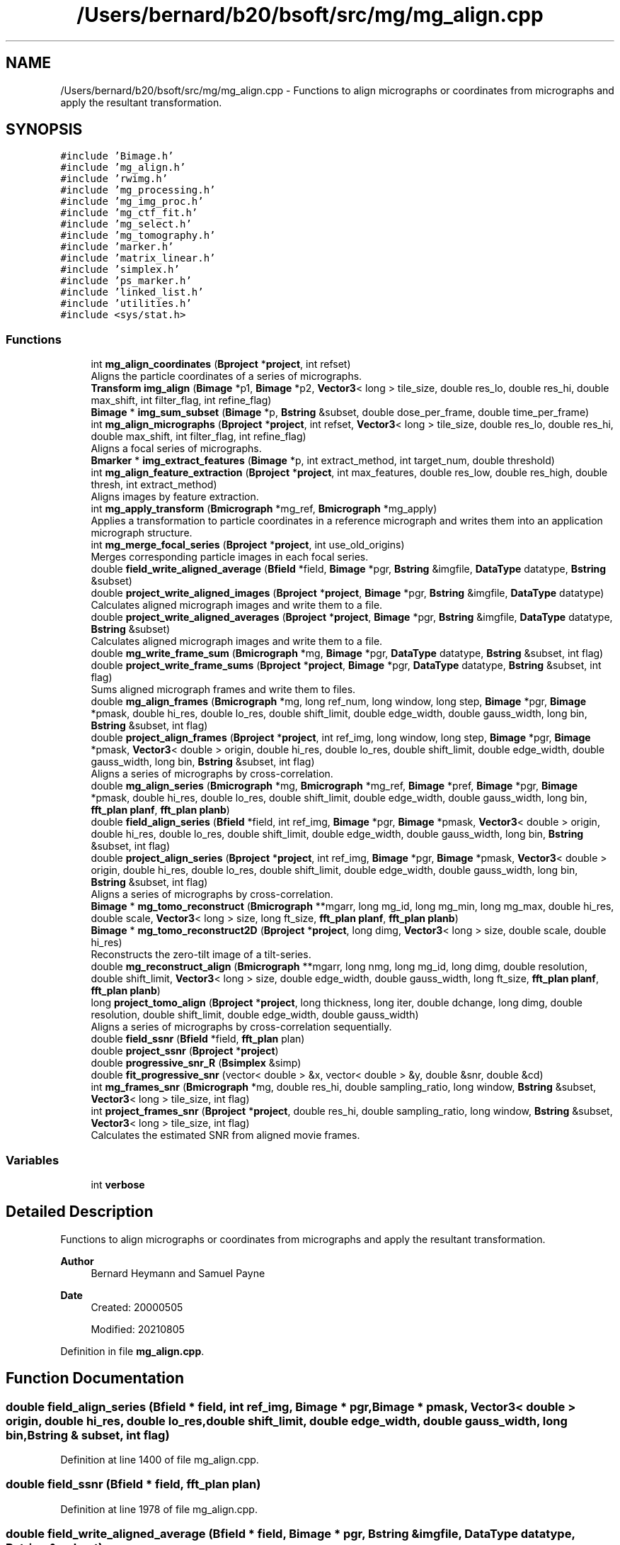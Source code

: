 .TH "/Users/bernard/b20/bsoft/src/mg/mg_align.cpp" 3 "Wed Sep 1 2021" "Version 2.1.0" "Bsoft" \" -*- nroff -*-
.ad l
.nh
.SH NAME
/Users/bernard/b20/bsoft/src/mg/mg_align.cpp \- Functions to align micrographs or coordinates from micrographs and apply the resultant transformation\&.  

.SH SYNOPSIS
.br
.PP
\fC#include 'Bimage\&.h'\fP
.br
\fC#include 'mg_align\&.h'\fP
.br
\fC#include 'rwimg\&.h'\fP
.br
\fC#include 'mg_processing\&.h'\fP
.br
\fC#include 'mg_img_proc\&.h'\fP
.br
\fC#include 'mg_ctf_fit\&.h'\fP
.br
\fC#include 'mg_select\&.h'\fP
.br
\fC#include 'mg_tomography\&.h'\fP
.br
\fC#include 'marker\&.h'\fP
.br
\fC#include 'matrix_linear\&.h'\fP
.br
\fC#include 'simplex\&.h'\fP
.br
\fC#include 'ps_marker\&.h'\fP
.br
\fC#include 'linked_list\&.h'\fP
.br
\fC#include 'utilities\&.h'\fP
.br
\fC#include <sys/stat\&.h>\fP
.br

.SS "Functions"

.in +1c
.ti -1c
.RI "int \fBmg_align_coordinates\fP (\fBBproject\fP *\fBproject\fP, int refset)"
.br
.RI "Aligns the particle coordinates of a series of micrographs\&. "
.ti -1c
.RI "\fBTransform\fP \fBimg_align\fP (\fBBimage\fP *p1, \fBBimage\fP *p2, \fBVector3\fP< long > tile_size, double res_lo, double res_hi, double max_shift, int filter_flag, int refine_flag)"
.br
.ti -1c
.RI "\fBBimage\fP * \fBimg_sum_subset\fP (\fBBimage\fP *p, \fBBstring\fP &subset, double dose_per_frame, double time_per_frame)"
.br
.ti -1c
.RI "int \fBmg_align_micrographs\fP (\fBBproject\fP *\fBproject\fP, int refset, \fBVector3\fP< long > tile_size, double res_lo, double res_hi, double max_shift, int filter_flag, int refine_flag)"
.br
.RI "Aligns a focal series of micrographs\&. "
.ti -1c
.RI "\fBBmarker\fP * \fBimg_extract_features\fP (\fBBimage\fP *p, int extract_method, int target_num, double threshold)"
.br
.ti -1c
.RI "int \fBmg_align_feature_extraction\fP (\fBBproject\fP *\fBproject\fP, int max_features, double res_low, double res_high, double thresh, int extract_method)"
.br
.RI "Aligns images by feature extraction\&. "
.ti -1c
.RI "int \fBmg_apply_transform\fP (\fBBmicrograph\fP *mg_ref, \fBBmicrograph\fP *mg_apply)"
.br
.RI "Applies a transformation to particle coordinates in a reference micrograph and writes them into an application micrograph structure\&. "
.ti -1c
.RI "int \fBmg_merge_focal_series\fP (\fBBproject\fP *\fBproject\fP, int use_old_origins)"
.br
.RI "Merges corresponding particle images in each focal series\&. "
.ti -1c
.RI "double \fBfield_write_aligned_average\fP (\fBBfield\fP *field, \fBBimage\fP *pgr, \fBBstring\fP &imgfile, \fBDataType\fP datatype, \fBBstring\fP &subset)"
.br
.ti -1c
.RI "double \fBproject_write_aligned_images\fP (\fBBproject\fP *\fBproject\fP, \fBBimage\fP *pgr, \fBBstring\fP &imgfile, \fBDataType\fP datatype)"
.br
.RI "Calculates aligned micrograph images and write them to a file\&. "
.ti -1c
.RI "double \fBproject_write_aligned_averages\fP (\fBBproject\fP *\fBproject\fP, \fBBimage\fP *pgr, \fBBstring\fP &imgfile, \fBDataType\fP datatype, \fBBstring\fP &subset)"
.br
.RI "Calculates aligned micrograph images and write them to a file\&. "
.ti -1c
.RI "double \fBmg_write_frame_sum\fP (\fBBmicrograph\fP *mg, \fBBimage\fP *pgr, \fBDataType\fP datatype, \fBBstring\fP &subset, int flag)"
.br
.ti -1c
.RI "double \fBproject_write_frame_sums\fP (\fBBproject\fP *\fBproject\fP, \fBBimage\fP *pgr, \fBDataType\fP datatype, \fBBstring\fP &subset, int flag)"
.br
.RI "Sums aligned micrograph frames and write them to files\&. "
.ti -1c
.RI "double \fBmg_align_frames\fP (\fBBmicrograph\fP *mg, long ref_num, long window, long step, \fBBimage\fP *pgr, \fBBimage\fP *pmask, double hi_res, double lo_res, double shift_limit, double edge_width, double gauss_width, long bin, \fBBstring\fP &subset, int flag)"
.br
.ti -1c
.RI "double \fBproject_align_frames\fP (\fBBproject\fP *\fBproject\fP, int ref_img, long window, long step, \fBBimage\fP *pgr, \fBBimage\fP *pmask, \fBVector3\fP< double > origin, double hi_res, double lo_res, double shift_limit, double edge_width, double gauss_width, long bin, \fBBstring\fP &subset, int flag)"
.br
.RI "Aligns a series of micrographs by cross-correlation\&. "
.ti -1c
.RI "double \fBmg_align_series\fP (\fBBmicrograph\fP *mg, \fBBmicrograph\fP *mg_ref, \fBBimage\fP *pref, \fBBimage\fP *pgr, \fBBimage\fP *pmask, double hi_res, double lo_res, double shift_limit, double edge_width, double gauss_width, long bin, \fBfft_plan\fP \fBplanf\fP, \fBfft_plan\fP \fBplanb\fP)"
.br
.ti -1c
.RI "double \fBfield_align_series\fP (\fBBfield\fP *field, int ref_img, \fBBimage\fP *pgr, \fBBimage\fP *pmask, \fBVector3\fP< double > origin, double hi_res, double lo_res, double shift_limit, double edge_width, double gauss_width, long bin, \fBBstring\fP &subset, int flag)"
.br
.ti -1c
.RI "double \fBproject_align_series\fP (\fBBproject\fP *\fBproject\fP, int ref_img, \fBBimage\fP *pgr, \fBBimage\fP *pmask, \fBVector3\fP< double > origin, double hi_res, double lo_res, double shift_limit, double edge_width, double gauss_width, long bin, \fBBstring\fP &subset, int flag)"
.br
.RI "Aligns a series of micrographs by cross-correlation\&. "
.ti -1c
.RI "\fBBimage\fP * \fBmg_tomo_reconstruct\fP (\fBBmicrograph\fP **mgarr, long mg_id, long mg_min, long mg_max, double hi_res, double scale, \fBVector3\fP< long > size, long ft_size, \fBfft_plan\fP \fBplanf\fP, \fBfft_plan\fP \fBplanb\fP)"
.br
.ti -1c
.RI "\fBBimage\fP * \fBmg_tomo_reconstruct2D\fP (\fBBproject\fP *\fBproject\fP, long dimg, \fBVector3\fP< long > size, double scale, double hi_res)"
.br
.RI "Reconstructs the zero-tilt image of a tilt-series\&. "
.ti -1c
.RI "double \fBmg_reconstruct_align\fP (\fBBmicrograph\fP **mgarr, long nmg, long mg_id, long dimg, double resolution, double shift_limit, \fBVector3\fP< long > size, double edge_width, double gauss_width, long ft_size, \fBfft_plan\fP \fBplanf\fP, \fBfft_plan\fP \fBplanb\fP)"
.br
.ti -1c
.RI "long \fBproject_tomo_align\fP (\fBBproject\fP *\fBproject\fP, long thickness, long iter, double dchange, long dimg, double resolution, double shift_limit, double edge_width, double gauss_width)"
.br
.RI "Aligns a series of micrographs by cross-correlation sequentially\&. "
.ti -1c
.RI "double \fBfield_ssnr\fP (\fBBfield\fP *field, \fBfft_plan\fP plan)"
.br
.ti -1c
.RI "double \fBproject_ssnr\fP (\fBBproject\fP *\fBproject\fP)"
.br
.ti -1c
.RI "double \fBprogressive_snr_R\fP (\fBBsimplex\fP &simp)"
.br
.ti -1c
.RI "double \fBfit_progressive_snr\fP (vector< double > &x, vector< double > &y, double &snr, double &cd)"
.br
.ti -1c
.RI "int \fBmg_frames_snr\fP (\fBBmicrograph\fP *mg, double res_hi, double sampling_ratio, long window, \fBBstring\fP &subset, \fBVector3\fP< long > tile_size, int flag)"
.br
.ti -1c
.RI "int \fBproject_frames_snr\fP (\fBBproject\fP *\fBproject\fP, double res_hi, double sampling_ratio, long window, \fBBstring\fP &subset, \fBVector3\fP< long > tile_size, int flag)"
.br
.RI "Calculates the estimated SNR from aligned movie frames\&. "
.in -1c
.SS "Variables"

.in +1c
.ti -1c
.RI "int \fBverbose\fP"
.br
.in -1c
.SH "Detailed Description"
.PP 
Functions to align micrographs or coordinates from micrographs and apply the resultant transformation\&. 


.PP
\fBAuthor\fP
.RS 4
Bernard Heymann and Samuel Payne 
.RE
.PP
\fBDate\fP
.RS 4
Created: 20000505 
.PP
Modified: 20210805 
.RE
.PP

.PP
Definition in file \fBmg_align\&.cpp\fP\&.
.SH "Function Documentation"
.PP 
.SS "double field_align_series (\fBBfield\fP * field, int ref_img, \fBBimage\fP * pgr, \fBBimage\fP * pmask, \fBVector3\fP< double > origin, double hi_res, double lo_res, double shift_limit, double edge_width, double gauss_width, long bin, \fBBstring\fP & subset, int flag)"

.PP
Definition at line 1400 of file mg_align\&.cpp\&.
.SS "double field_ssnr (\fBBfield\fP * field, \fBfft_plan\fP plan)"

.PP
Definition at line 1978 of file mg_align\&.cpp\&.
.SS "double field_write_aligned_average (\fBBfield\fP * field, \fBBimage\fP * pgr, \fBBstring\fP & imgfile, \fBDataType\fP datatype, \fBBstring\fP & subset)"

.PP
Definition at line 871 of file mg_align\&.cpp\&.
.SS "double fit_progressive_snr (vector< double > & x, vector< double > & y, double & snr, double & cd)"

.PP
Definition at line 2099 of file mg_align\&.cpp\&.
.SS "\fBTransform\fP img_align (\fBBimage\fP * p1, \fBBimage\fP * p2, \fBVector3\fP< long > tile_size, double res_lo, double res_hi, double max_shift, int filter_flag, int refine_flag)"

.PP
Definition at line 112 of file mg_align\&.cpp\&.
.SS "\fBBmarker\fP* img_extract_features (\fBBimage\fP * p, int extract_method, int target_num, double threshold)"

.PP
Definition at line 411 of file mg_align\&.cpp\&.
.SS "\fBBimage\fP* img_sum_subset (\fBBimage\fP * p, \fBBstring\fP & subset, double dose_per_frame, double time_per_frame)"

.PP
Definition at line 254 of file mg_align\&.cpp\&.
.SS "int mg_align_coordinates (\fBBproject\fP * project, int refset)"

.PP
Aligns the particle coordinates of a series of micrographs\&. 
.PP
\fBParameters\fP
.RS 4
\fI*project\fP project parameter structure\&. 
.br
\fIrefset\fP reference image or set of coordinates (-1 means undefined)\&. 
.RE
.PP
\fBReturns\fP
.RS 4
int 0\&. 
.PP
.nf
The sets of micrograph coordinates of a focal series in an image 
processing parameter structure are fitted to each other, giving a 
rotation angle, and shifting and scaling in x and y for each pair 
of micrographs.
There must be the same number of particles in each micrograph
of a focal series.

.fi
.PP
 
.RE
.PP

.PP
Definition at line 43 of file mg_align\&.cpp\&.
.SS "int mg_align_feature_extraction (\fBBproject\fP * project, int max_features, double res_low, double res_high, double thresh, int extract_method)"

.PP
Aligns images by feature extraction\&. 
.PP
\fBAuthor\fP
.RS 4
Samuel Payne 
.RE
.PP
\fBParameters\fP
.RS 4
\fI*project\fP the set of image parameters 
.br
\fImax_features\fP the maximum number of features to extract 
.br
\fIres_low\fP the low resolution limit 
.br
\fIres_high\fP the high resolution limit 
.br
\fIthresh\fP threshold used for feature extraction 
.br
\fIextract_method\fP method used for finding the center of particles 
.RE
.PP
\fBReturns\fP
.RS 4
int error code\&.
.RE
.PP
Calculates the transformation parameters for each set images, by picking features in the images and finding the best fit for the matching of the features\&.
.PP
The features are picked and returned using function \fBimg_extract_features()\fP\&. The set of features is sent to find_transform_params() that finds the transformation parameters that relate the images to each other\&. The shift in xy directions, the scale in xy directions, and rotation angle is returned\&. The program works best if the images have at least 40 distinct features\&. 
.PP
Definition at line 550 of file mg_align\&.cpp\&.
.SS "double mg_align_frames (\fBBmicrograph\fP * mg, long ref_num, long window, long step, \fBBimage\fP * pgr, \fBBimage\fP * pmask, double hi_res, double lo_res, double shift_limit, double edge_width, double gauss_width, long bin, \fBBstring\fP & subset, int flag)"

.PP
Definition at line 1191 of file mg_align\&.cpp\&.
.SS "int mg_align_micrographs (\fBBproject\fP * project, int refset, \fBVector3\fP< long > tile_size, double res_lo, double res_hi, double max_shift, int filter_flag, int refine_flag)"

.PP
Aligns a focal series of micrographs\&. 
.PP
\fBParameters\fP
.RS 4
\fI*project\fP parameter structure\&. 
.br
\fIrefset\fP reference image or set of coordinates (< 1 means undefined)\&. 
.br
\fItile_size\fP 3-valued vector for the size of sub-images\&. 
.br
\fIres_lo\fP low resolution limit for cross-correlation\&. 
.br
\fIres_hi\fP high resolution limit for cross-correlation\&. 
.br
\fImax_shift\fP maximum shift allowed (default 1/4 of tile)\&. 
.br
\fIfilter_flag\fP flag to filter micrograph extremes\&. 
.br
\fIrefine_flag\fP flag to turn on refinement of shift\&. 
.RE
.PP
\fBReturns\fP
.RS 4
int 0, <0 on error\&. 
.PP
.nf
A series of micrograph images specified in an image processing 
parameter structure are aligned by segmented cross-correlation. The 
micrograph data blocks are assumed to be arranged with a series in
consequent data blocks. The micrographs are segmented into tiles 
and the tile shifts with respect to each other determined by 
cross-correlation. The shifts are assumed to most accurately 
represent the displacement of the center of one tile with respect 
to the center of the corresponding tile in the other micrograph.
The resultant sets of coordinates are fitted to each
other, giving a 3-value shift vector, a 3-value scale vector,
and a rotation angle for each pair of micrographs.
A reference micrograph is chosen as:
    1.  the first micrograph with particle coordinates
    2.  otherwise, the first micrograph
If coordinates are supplied for particles in the reference micrograph,
the determined transformation parameters are applied and written into
the other micrograph structures.

.fi
.PP
 
.RE
.PP

.PP
Definition at line 324 of file mg_align\&.cpp\&.
.SS "double mg_align_series (\fBBmicrograph\fP * mg, \fBBmicrograph\fP * mg_ref, \fBBimage\fP * pref, \fBBimage\fP * pgr, \fBBimage\fP * pmask, double hi_res, double lo_res, double shift_limit, double edge_width, double gauss_width, long bin, \fBfft_plan\fP planf, \fBfft_plan\fP planb)"

.PP
Definition at line 1357 of file mg_align\&.cpp\&.
.SS "int mg_apply_transform (\fBBmicrograph\fP * mg_ref, \fBBmicrograph\fP * mg_apply)"

.PP
Applies a transformation to particle coordinates in a reference micrograph and writes them into an application micrograph structure\&. 
.PP
\fBParameters\fP
.RS 4
\fI*mg_ref\fP micrograph used as reference\&. 
.br
\fI*mg_apply\fP micrograph to apply transformation to\&. 
.RE
.PP
\fBReturns\fP
.RS 4
int 0\&. 
.PP
.nf
The transformation parameters specified in the second micrograph
are used.

.fi
.PP
 
.RE
.PP

.PP
Definition at line 639 of file mg_align\&.cpp\&.
.SS "int mg_frames_snr (\fBBmicrograph\fP * mg, double res_hi, double sampling_ratio, long window, \fBBstring\fP & subset, \fBVector3\fP< long > tile_size, int flag)"

.PP
Definition at line 2119 of file mg_align\&.cpp\&.
.SS "int mg_merge_focal_series (\fBBproject\fP * project, int use_old_origins)"

.PP
Merges corresponding particle images in each focal series\&. 
.PP
\fBParameters\fP
.RS 4
\fI*project\fP project parameter structure\&. 
.br
\fIuse_old_origins\fP flag to use old origins rather than cross-correlation\&. 
.RE
.PP
\fBReturns\fP
.RS 4
int error code\&. 
.RE
.PP

.PP
Definition at line 771 of file mg_align\&.cpp\&.
.SS "double mg_reconstruct_align (\fBBmicrograph\fP ** mgarr, long nmg, long mg_id, long dimg, double resolution, double shift_limit, \fBVector3\fP< long > size, double edge_width, double gauss_width, long ft_size, \fBfft_plan\fP planf, \fBfft_plan\fP planb)"

.PP
Definition at line 1763 of file mg_align\&.cpp\&.
.SS "\fBBimage\fP* mg_tomo_reconstruct (\fBBmicrograph\fP ** mgarr, long mg_id, long mg_min, long mg_max, double hi_res, double scale, \fBVector3\fP< long > size, long ft_size, \fBfft_plan\fP planf, \fBfft_plan\fP planb)"

.PP
Definition at line 1575 of file mg_align\&.cpp\&.
.SS "\fBBimage\fP* mg_tomo_reconstruct2D (\fBBproject\fP * project, long dimg, \fBVector3\fP< long > size, double scale, double hi_res)"

.PP
Reconstructs the zero-tilt image of a tilt-series\&. 
.PP
\fBParameters\fP
.RS 4
\fI*project\fP project parameter structure\&. 
.br
\fIdimg\fP number of adjacent images in reconstructions\&. 
.br
\fIsize\fP reconstruction size\&. 
.br
\fIscale\fP reconstruction scale\&. 
.br
\fIhi_res\fP high resolution limit (angstrom)\&. 
.RE
.PP
\fBReturns\fP
.RS 4
Bimage* new 2D image\&. 
.RE
.PP

.PP
Definition at line 1705 of file mg_align\&.cpp\&.
.SS "double mg_write_frame_sum (\fBBmicrograph\fP * mg, \fBBimage\fP * pgr, \fBDataType\fP datatype, \fBBstring\fP & subset, int flag)"

.PP
Definition at line 1091 of file mg_align\&.cpp\&.
.SS "double progressive_snr_R (\fBBsimplex\fP & simp)"

.PP
Definition at line 2080 of file mg_align\&.cpp\&.
.SS "double project_align_frames (\fBBproject\fP * project, int ref_img, long window, long step, \fBBimage\fP * pgr, \fBBimage\fP * pmask, \fBVector3\fP< double > origin, double hi_res, double lo_res, double shift_limit, double edge_width, double gauss_width, long bin, \fBBstring\fP & subset, int flag)"

.PP
Aligns a series of micrographs by cross-correlation\&. 
.PP
\fBParameters\fP
.RS 4
\fI*project\fP project parameter structure\&. 
.br
\fIref_img\fP reference frame number (starts from 0)\&. 
.br
\fIwindow\fP moving sum window (default 1, no moving sum)\&. 
.br
\fIstep\fP moving sum interval (default 1)\&. 
.br
\fI*pgr\fP gain reference\&. 
.br
\fI*pmask\fP reciprocal space mask, 0's and 1's\&. 
.br
\fIorigin\fP tilt origin\&. 
.br
\fIhi_res\fP high resolution limit\&. 
.br
\fIlo_res\fP low resolution limit\&. 
.br
\fIshift_limit\fP maximum shift from nominal origin of image\&. 
.br
\fIedge_width\fP edge smoothing width (not done if 0)\&. 
.br
\fIgauss_width\fP edge decay width\&. 
.br
\fIbin\fP integer bin factor\&. 
.br
\fIsubset\fP a subset to sum\&. 
.br
\fIflag\fP options flag\&. 
.RE
.PP
\fBReturns\fP
.RS 4
double root-mean-square of offsets\&. 
.PP
.nf
Each micrograph frame is cross-correlated with the reference
frame and the shift determined.
Options encoded in the flag:
1   rescale image based on histogram.
2   weigh by accumulated dose.
4   write aligned frames with insert "_aln".
8   write aligned frame sum with insert "_sum".

.fi
.PP
 
.RE
.PP

.PP
Definition at line 1310 of file mg_align\&.cpp\&.
.SS "double project_align_series (\fBBproject\fP * project, int ref_img, \fBBimage\fP * pgr, \fBBimage\fP * pmask, \fBVector3\fP< double > origin, double hi_res, double lo_res, double shift_limit, double edge_width, double gauss_width, long bin, \fBBstring\fP & subset, int flag)"

.PP
Aligns a series of micrographs by cross-correlation\&. 
.PP
\fBParameters\fP
.RS 4
\fI*project\fP project parameter structure\&. 
.br
\fIref_img\fP reference micrograph number (starts from 0)\&. 
.br
\fI*pgr\fP gain reference\&. 
.br
\fI*pmask\fP reciprocal space mask, 0's and 1's\&. 
.br
\fIorigin\fP tilt origin\&. 
.br
\fIhi_res\fP high resolution limit\&. 
.br
\fIlo_res\fP low resolution limit\&. 
.br
\fIshift_limit\fP maximum shift from nominal origin of image\&. 
.br
\fIedge_width\fP edge smoothing width (not done if 0)\&. 
.br
\fIgauss_width\fP edge decay width\&. 
.br
\fIbin\fP 3-value vector of integer bin factors\&. 
.br
\fI&subset\fP subset to average (all if empty) 
.br
\fIflag\fP options flag\&. 
.RE
.PP
\fBReturns\fP
.RS 4
double root-mean-square of offsets\&. 
.PP
.nf
Each micrograph in the series is cross-correlated with the reference
micrograph and the shift determined.
Options encoded in the flag:
1   rescale image based on histogram.
2   weigh by accumulated dose.
4   write aligned frames with insert "_aln".
8   write aligned frame sum with insert "_avg".

.fi
.PP
 
.RE
.PP

.PP
Definition at line 1533 of file mg_align\&.cpp\&.
.SS "int project_frames_snr (\fBBproject\fP * project, double res_hi, double sampling_ratio, long window, \fBBstring\fP & subset, \fBVector3\fP< long > tile_size, int flag)"

.PP
Calculates the estimated SNR from aligned movie frames\&. 
.PP
\fBParameters\fP
.RS 4
\fI*project\fP project parameter structure\&. 
.br
\fIres_hi\fP high resolution limit\&. 
.br
\fIsampling_ratio\fP radial sampling ratio (1 or larger)\&. 
.br
\fIwindow\fP number of frames to sum for each curve\&. 
.br
\fI&subset\fP subset to average (all if empty)\&. 
.br
\fItile_size\fP tile size for tiled SNR\&. 
.br
\fIflag\fP flag to convert to counts (1) and calculate a progressive sum (2)\&. 
.RE
.PP
\fBReturns\fP
.RS 4
int 0, <0 on failure\&. 
.PP
.nf
The SNR is calculated as for reconstructions.

.fi
.PP
 
.RE
.PP

.PP
Definition at line 2253 of file mg_align\&.cpp\&.
.SS "double project_ssnr (\fBBproject\fP * project)"

.PP
Definition at line 2037 of file mg_align\&.cpp\&.
.SS "long project_tomo_align (\fBBproject\fP * project, long thickness, long iter, double dchange, long dimg, double resolution, double shift_limit, double edge_width, double gauss_width)"

.PP
Aligns a series of micrographs by cross-correlation sequentially\&. 
.PP
\fBParameters\fP
.RS 4
\fI*project\fP project parameter structure\&. 
.br
\fIthickness\fP reconstruction thickness\&. 
.br
\fIiter\fP number of alignment iterations\&. 
.br
\fIdchange\fP threshold change in origin\&. 
.br
\fIdimg\fP number of adjacent images in reconstructions\&. 
.br
\fIresolution\fP high resolution limit (angstrom)\&. 
.br
\fIshift_limit\fP limit on shift search (pixels)\&. 
.br
\fIedge_width\fP smoothing edge width\&. 
.br
\fIgauss_width\fP smoothing edge decay\&. 
.RE
.PP
\fBReturns\fP
.RS 4
long 0, <0 on failure\&. 
.PP
.nf
Each pair of adjacent micrographs in the series is cross-correlated
and the relative shift determined. The relative shifts are adjusted
relative to the reference micrograph, defined as the one closest
to a zero degree tilt.
The images are stretched to compensate for tilt difference.
The relationship between an euler representation of the view and
the tilt axis and tilt angle is:
    tilt_axis = phi - 90 = - psi - 90
    tilt_angle = theta

.fi
.PP
 
.RE
.PP

.PP
Definition at line 1876 of file mg_align\&.cpp\&.
.SS "double project_write_aligned_averages (\fBBproject\fP * project, \fBBimage\fP * pgr, \fBBstring\fP & imgfile, \fBDataType\fP datatype, \fBBstring\fP & subset)"

.PP
Calculates aligned micrograph images and write them to a file\&. 
.PP
\fBParameters\fP
.RS 4
\fI*project\fP micrograph project\&. 
.br
\fI*pgr\fP gain reference\&. 
.br
\fI&imgfile\fP output image file name\&. 
.br
\fIdatatype\fP output data type\&. 
.br
\fI&subset\fP subset to average (all if empty) 
.RE
.PP
\fBReturns\fP
.RS 4
double average SNR\&. 
.PP
.nf
Only the origin is adjusted.

.fi
.PP
 
.RE
.PP

.PP
Definition at line 1029 of file mg_align\&.cpp\&.
.SS "double project_write_aligned_images (\fBBproject\fP * project, \fBBimage\fP * pgr, \fBBstring\fP & imgfile, \fBDataType\fP datatype)"

.PP
Calculates aligned micrograph images and write them to a file\&. 
.PP
\fBParameters\fP
.RS 4
\fI*project\fP micrograph project\&. 
.br
\fI*pgr\fP gain reference\&. 
.br
\fI&imgfile\fP output image file name\&. 
.br
\fIdatatype\fP output data type\&. 
.RE
.PP
\fBReturns\fP
.RS 4
double 0\&. 
.PP
.nf
Only the origin is adjusted.

.fi
.PP
 
.RE
.PP

.PP
Definition at line 957 of file mg_align\&.cpp\&.
.SS "double project_write_frame_sums (\fBBproject\fP * project, \fBBimage\fP * pgr, \fBDataType\fP datatype, \fBBstring\fP & subset, int flag)"

.PP
Sums aligned micrograph frames and write them to files\&. 
.PP
\fBParameters\fP
.RS 4
\fI*project\fP micrograph project\&. 
.br
\fI*pgr\fP gain reference\&. 
.br
\fIdatatype\fP output data type\&. 
.br
\fI&subset\fP subset to average (all if empty)\&. 
.br
\fIflag\fP flag to calculate counts from histogram\&. 
.RE
.PP
\fBReturns\fP
.RS 4
double average SNR\&. 
.PP
.nf
Only the origin is adjusted.

.fi
.PP
 
.RE
.PP

.PP
Definition at line 1172 of file mg_align\&.cpp\&.
.SH "Variable Documentation"
.PP 
.SS "int verbose\fC [extern]\fP"

.SH "Author"
.PP 
Generated automatically by Doxygen for Bsoft from the source code\&.

